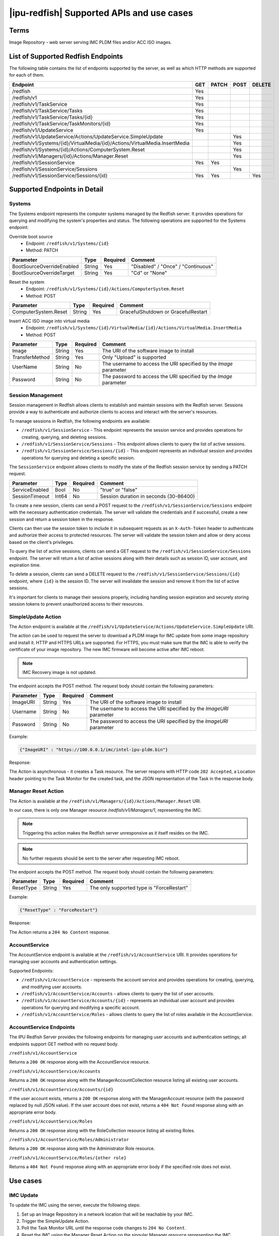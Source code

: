 |ipu-redfish| Supported APIs and use cases
==========================================

Terms
-----

Image Repository - web server serving IMC PLDM files and/or ACC ISO images.

List of Supported Redfish Endpoints
-----------------------------------

The following table contains the list of endpoints supported by the
server, as well as which HTTP methods are supported for each of them.

+-----------------------------------------------------------------------------------+-----+-------+------+--------+
| Endpoint                                                                          | GET | PATCH | POST | DELETE |
+===================================================================================+=====+=======+======+========+
| /redfish                                                                          | Yes |       |      |        |
+-----------------------------------------------------------------------------------+-----+-------+------+--------+
| /redfish/v1                                                                       | Yes |       |      |        |
+-----------------------------------------------------------------------------------+-----+-------+------+--------+
| /redfish/v1/TaskService                                                           | Yes |       |      |        |
+-----------------------------------------------------------------------------------+-----+-------+------+--------+
| /redfish/v1/TaskService/Tasks                                                     | Yes |       |      |        |
+-----------------------------------------------------------------------------------+-----+-------+------+--------+
| /redfish/v1/TaskService/Tasks/{id}                                                | Yes |       |      |        |
+-----------------------------------------------------------------------------------+-----+-------+------+--------+
| /redfish/v1/TaskService/TaskMonitors/{id}                                         | Yes |       |      |        |
+-----------------------------------------------------------------------------------+-----+-------+------+--------+
| /redfish/v1/UpdateService                                                         | Yes |       |      |        |
+-----------------------------------------------------------------------------------+-----+-------+------+--------+
| /redfish/v1/UpdateService/Actions/UpdateService.SimpleUpdate                      |     |       | Yes  |        |
+-----------------------------------------------------------------------------------+-----+-------+------+--------+
| /redfish/v1/Systems/{id}/VirtualMedia/{id}/Actions/VirtualMedia.InsertMedia       |     |       | Yes  |        |
+-----------------------------------------------------------------------------------+-----+-------+------+--------+
| /redfish/v1/Systems/{id}/Actions/ComputerSystem.Reset                             |     |       | Yes  |        |
+-----------------------------------------------------------------------------------+-----+-------+------+--------+
| /redfish/v1/Managers/{id}/Actions/Manager.Reset                                   |     |       | Yes  |        |
+-----------------------------------------------------------------------------------+-----+-------+------+--------+
| /redfish/v1/SessionService                                                        | Yes | Yes   |      |        |
+-----------------------------------------------------------------------------------+-----+-------+------+--------+
| /redfish/v1/SessionService/Sessions                                               |     |       | Yes  |        |
+-----------------------------------------------------------------------------------+-----+-------+------+--------+
| /redfish/v1/SessionService/Sessions/{id}                                          | Yes | Yes   |      | Yes    |
+-----------------------------------------------------------------------------------+-----+-------+------+--------+


Supported Endpoints in Detail
-----------------------------

Systems
~~~~~~~

The Systems endpoint represents the computer systems managed by the Redfish server.
It provides operations for querying and modifying the system's properties and status.
The following operations are supported for the Systems endpoint:

Override boot source
   - Endpoint: ``/redfish/v1/Systems/{id}``
   - Method: PATCH

+--------------------------+--------+----------+-----------------------------------+
| Parameter                | Type   | Required | Comment                           |
+==========================+========+==========+===================================+
| BootSourceOverrideEnabled| String | Yes      | "Disabled" / "Once" / "Continuous"|
+--------------------------+--------+----------+-----------------------------------+
| BootSourceOverrideTarget | String | Yes      | "Cd" or "None"                    |
+--------------------------+--------+----------+-----------------------------------+


Reset the system
   - Endpoint: ``/redfish/v1/Systems/{id}/Actions/ComputerSystem.Reset``
   - Method: POST

+---------------------+--------+----------+------------------------------------+
| Parameter           | Type   | Required | Comment                            |
+=====================+========+==========+====================================+
| ComputerSystem.Reset| String | Yes      | GracefulShutdown or GracefulRestart|
+---------------------+--------+----------+------------------------------------+


Insert ACC ISO image into virtual media
   - Endpoint: ``/redfish/v1/Systems/{id}/VirtualMedia/{id}/Actions/VirtualMedia.InsertMedia``
   - Method: POST

+---------------+--------+----------+-------------------------------------------------------------+
| Parameter     | Type   | Required | Comment                                                     |
+===============+========+==========+=============================================================+
| Image         | String | Yes      | The URI of the software image to install                    |
+---------------+--------+----------+-------------------------------------------------------------+
| TransferMethod| String | Yes      | Only "Upload" is supported                                  |
+---------------+--------+----------+-------------------------------------------------------------+
| UserName      | String | No       | The username to access the URI specified by the `Image`     |
|               |        |          | parameter                                                   |
+---------------+--------+----------+-------------------------------------------------------------+
| Password      | String | No       | The password to access the URI specified by the `Image`     |
|               |        |          | parameter                                                   |
+---------------+--------+----------+-------------------------------------------------------------+


Session Management
~~~~~~~~~~~~~~~~~~

Session management in Redfish allows clients to establish and maintain sessions with the Redfish server.
Sessions provide a way to authenticate and authorize clients to access and interact with the server's resources.

To manage sessions in Redfish, the following endpoints are available:

- ``/redfish/v1/SessionService`` - This endpoint represents the session service and provides operations for
  creating, querying, and deleting sessions.

- ``/redfish/v1/SessionService/Sessions`` - This endpoint allows clients to query the list of active sessions.

- ``/redfish/v1/SessionService/Sessions/{id}`` - This endpoint represents an individual session and provides
  operations for querying and deleting a specific session.

The ``SessionService`` endpoint allows clients to modify the state of the Redfish session service by sending a PATCH request.

+----------------+-------+----------+-----------------------------------------+
| Parameter      | Type  | Required | Comment                                 |
+================+=======+==========+=========================================+
| ServiceEnabled | Bool  | No       | "true" or "false"                       |
+----------------+-------+----------+-----------------------------------------+
| SessionTimeout | Int64 | No       | Session duration in seconds (30-86400)  |
+----------------+-------+----------+-----------------------------------------+


To create a new session, clients can send a POST request to the ``/redfish/v1/SessionService/Sessions`` endpoint
with the necessary authentication credentials. The server will validate the credentials and if successful,
create a new session and return a session token in the response.

Clients can then use the session token to include it in subsequent requests as an ``X-Auth-Token`` header to
authenticate and authorize their access to protected resources. The server will validate the session token
and allow or deny access based on the client's privileges.

To query the list of active sessions, clients can send a GET request to the ``/redfish/v1/SessionService/Sessions``
endpoint. The server will return a list of active sessions along with their details such as session ID, user account,
and expiration time.

To delete a session, clients can send a DELETE request to the ``/redfish/v1/SessionService/Sessions/{id}`` endpoint,
where ``{id}`` is the session ID. The server will invalidate the session and remove it from the list of active sessions.

It's important for clients to manage their sessions properly, including handling session expiration and securely
storing session tokens to prevent unauthorized access to their resources.

SimpleUpdate Action
~~~~~~~~~~~~~~~~~~~

The Action endpoint is available at the ``/redfish/v1/UpdateService/Actions/UpdateService.SimpleUpdate`` URI.

The action can be used to request the server to download a PLDM image
for IMC update from some image repository and install it. HTTP and HTTPS
URLs are supported. For HTTPS, you must make sure that the IMC is able
to verify the certificate of your image repository. The new IMC firmware
will become active after IMC reboot.

.. Note:: IMC Recovery image is not updated.


The endpoint accepts the POST method. The request body should contain
the following parameters:

+-----------+--------+----------+------------------------------------------------------------------+
| Parameter | Type   | Required | Comment                                                          |
+===========+========+==========+==================================================================+
| ImageURI  | String | Yes      | The URI of the software image to install                         |
+-----------+--------+----------+------------------------------------------------------------------+
| Username  | String | No       | The username to access the URI specified by the `ImageURI`       |
|           |        |          | parameter                                                        |
+-----------+--------+----------+------------------------------------------------------------------+
| Password  | String | No       | The password to access the URI specified by the `ImageURI`       |
|           |        |          | parameter                                                        |
+-----------+--------+----------+------------------------------------------------------------------+


Example:

.. code:: json

   {"ImageURI" : "https://100.0.0.1/imc/intel-ipu-pldm.bin"}

Response:

The Action is asynchronous - it creates a Task resource. The server
respons with HTTP code ``202 Accepted``, a Location header pointing to the
Task Monitor for the created task, and the JSON representation of the
Task in the response body.

Manager Reset Action
~~~~~~~~~~~~~~~~~~~~

The Action is available at the
``/redfish/v1/Managers/{id}/Actions/Manager.Reset`` URI.

In our case, there is only one Manager resource `/redfish/v1/Managers/1`,
representing the IMC.

.. Note:: Triggering this action makes the Redfish server unresponsive
   as it itself resides on the IMC.

..

.. Note:: No further requests should be sent to the server after
   requesting IMC reboot.

The endpoint accepts the POST method. The request body should contain
the following parameters:

+-----------+--------+----------+-------------------------------------------+
| Parameter | Type   | Required | Comment                                   |
+===========+========+==========+===========================================+
| ResetType | String | Yes      | The only supported type is "ForceRestart" |
+-----------+--------+----------+-------------------------------------------+


Example:

.. code:: json

   {"ResetType" : "ForceRestart"}

Response:

The Action returns a ``204 No Content`` response.

AccountService
~~~~~~~~~~~~~~

The AccountService endpoint is available at the ``/redfish/v1/AccountService`` URI. It provides operations for managing user accounts and authentication settings.

Supported Endpoints:

* ``/redfish/v1/AccountService`` - represents the account service and provides operations for creating, querying, and modifying user accounts.
* ``/redfish/v1/AccountService/Accounts`` - allows clients to query the list of user accounts.
* ``/redfish/v1/AccountService/Accounts/{id}`` - represents an individual user account and provides operations for querying and modifying a specific account.
* ``/redfish/v1/AccountService/Roles`` - allows clients to query the list of roles available in the AccountService.

AccountService Endpoints
~~~~~~~~~~~~~~~~~~~~~~~~

The IPU Redfish Server provides the following endpoints for managing user accounts and authentication settings; all endpoints support GET method with no request body.

``/redfish/v1/AccountService``

Returns a ``200 OK`` response along with the AccountService resource.

``/redfish/v1/AccountService/Accounts``

Returns a ``200 OK`` response along with the ManagerAccountCollection resource listing all existing user accounts.

``/redfish/v1/AccountService/Accounts/{id}``

If the user account exists, returns a ``200 OK`` response along with the ManagerAccount resource (with the password replaced by null JSON value).
If the user account does not exist, returns a ``404 Not Found`` response along with an appropriate error body.

``/redfish/v1/AccountService/Roles``

Returns a ``200 OK`` response along with the RoleCollection resource listing all existing Roles.

``/redfish/v1/AccountService/Roles/Administrator``

Returns a ``200 OK`` response along with the Administrator Role resource.

``/redfish/v1/AccountService/Roles/{other role}``

Returns a ``404 Not Found`` response along with an appropriate error body if the specified role does not exist.

Use cases
---------

IMC Update
~~~~~~~~~~

To update the IMC using the server, execute the following steps:

#. Set up an Image Repository in a network location that will be reachable by your IMC.
#. Trigger the SimpleUpdate Action.
#. Poll the Task Monitor URL until the response code changes to ``204 No Content``.
#. Reset the IMC using the Manager Reset Action on the singular Manager resource representing the IMC.
#. After the reset, the IMC is updated. Verify by checking the contents of the ``/etc/issue`` file.

ACC Provisioning
~~~~~~~~~~~~~~~~

To provision ACC using the Redfish API, the following steps can be followed:

#. Insert ACC ISO image into virtual media
#. Set boot source to CD
#. Reset the IMC.

Example using curl

.. code:: bash

     curl -X POST https://imc:8443/redfish/v1/Systems/1/VirtualMedia/1/Actions/VirtualMedia.InsertMedia \
     -d '{ "Image": "https://100.0.0.1/some_acc.iso", "TransferMethod": "Upload", "UserName": "user", "Password": "pass" }' \
     -H "Content-Type: application/json"

     curl -X PATCH https://imc:8443/redfish/v1/Systems/1 \
     -d '{"Boot":{"BootSourceOverrideEnabled": "Once", "BootSourceOverrideTarget": "Cd" }}' \
     -H "Content-Type: application/json"

     curl -X POST https://imc:8443/redfish/v1/Managers/1/Actions/Manager.Reset \
     -d '{"ResetType": "ForceRestart"}' \
     -H "Content-Type: application/json"
